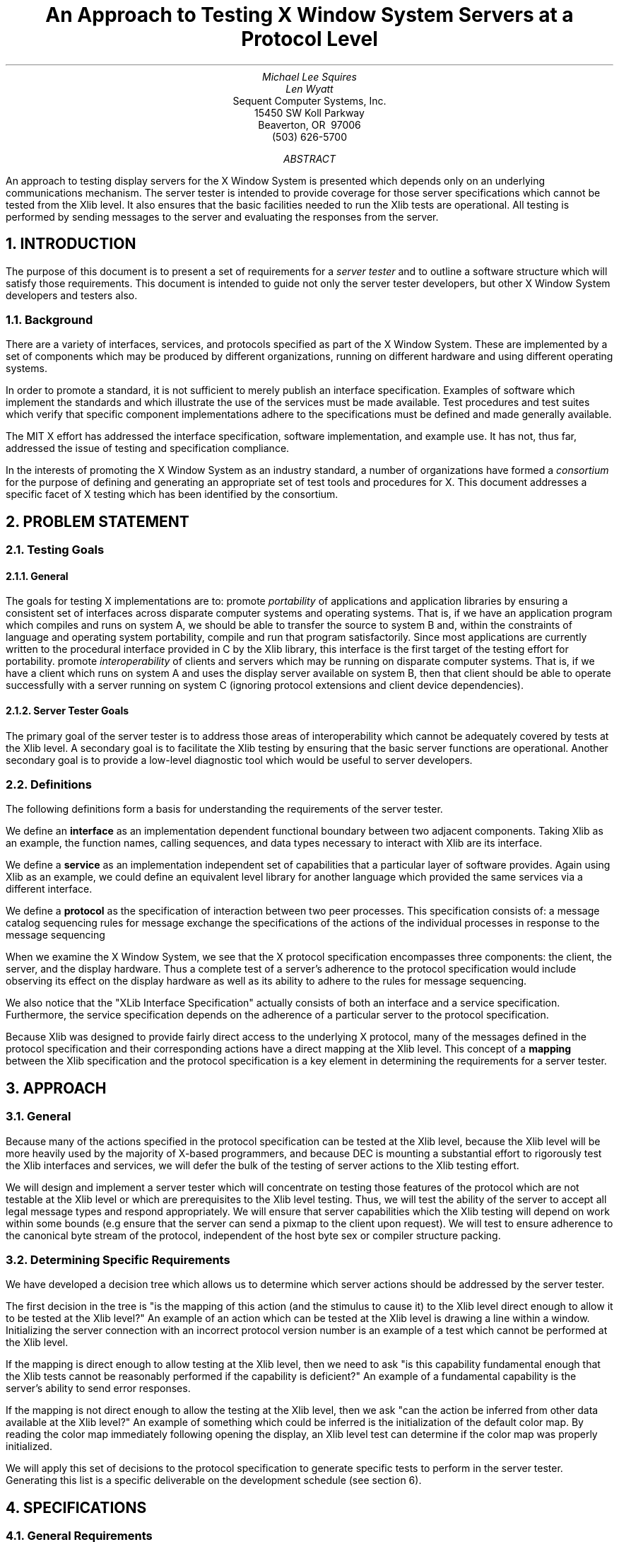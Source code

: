 .\" $XConsortium$
.TL
An Approach to Testing X Window System Servers at a Protocol Level
.AU
Michael Lee Squires
.AU
Len Wyatt
.AI
Sequent Computer Systems, Inc.
15450 SW Koll Parkway
Beaverton, OR\ \ 97006
(503) 626-5700
.AB
An approach to testing display servers for the X Window System
is presented which depends only on an underlying communications
mechanism.
The server tester is intended to provide coverage 
for those server specifications
which cannot be tested from the Xlib level.
It also ensures that the basic facilities needed to
run the Xlib tests are operational.
All testing is performed by sending messages to the server and
evaluating the responses from the server.
.AE
.NH 1
INTRODUCTION
.PP
The purpose of this document is to present a set of requirements
for a \fIserver tester\fP and to outline a
software structure which will satisfy those requirements.
This document is intended to guide not only the server tester
developers, but
other X Window System developers and testers also.
.NH 2
Background
.PP
There are a variety of interfaces, services, and protocols specified
as part of the X Window System.
These are implemented by a set of components which may  be produced by
different organizations, 
running on different hardware and using different operating systems.
.PP
In order to promote a standard, 
it is not sufficient to merely
publish an interface specification.
Examples of software which implement the standards
and which illustrate the use of the services must be made available.
Test procedures and test suites
which verify that specific component implementations adhere to the 
specifications must be defined and made generally available.
.PP
The MIT X effort has addressed the interface specification,
software implementation,
and example use.
It has not,
thus far,
addressed the issue of testing and
specification compliance.
.PP
In the interests of promoting the X Window System as an industry standard,
a number of organizations have formed a
\fIconsortium\fP
for the purpose of defining and generating an appropriate
set of test tools and procedures for X.
This document addresses a specific facet of X testing which has
been identified by the consortium.
.NH 1
PROBLEM STATEMENT
.NH 2
Testing Goals
.NH 3
General
.PP
The goals for testing X implementations are to:
.Ls
.Li
promote \fIportability\fP of applications and application
libraries by ensuring a consistent set of interfaces 
across disparate computer systems and operating systems.
That is,
if we have an application program which compiles and
runs on system A,
we should be able to transfer the source to
system B and,
within the constraints of language and operating system portability,
compile and run that program satisfactorily.
Since most applications are currently written to
the procedural interface provided in C by the Xlib
library,
this interface is the first target of the testing effort
for portability.
.Li
promote \fIinteroperability\fP of clients and servers which
may be running on disparate computer systems.
That is,
if we have a client which runs on system A and uses the
display server available on system B,
then that client should be able to operate successfully with
a server running on system C
(ignoring protocol extensions and client device dependencies).
.Le
.NH 3
Server Tester Goals
.PP
The primary goal of the server tester is to address those
areas of interoperability which cannot be adequately covered
by tests at the Xlib level.
A secondary goal is to facilitate the Xlib testing 
by ensuring that the basic server functions are operational.
Another secondary goal is to provide a low-level diagnostic
tool which would be useful to server developers.
.NH 2
Definitions
.PP
The following definitions form a basis for understanding the
requirements of the server tester.
.PP
We define an \fBinterface\fP as an implementation
dependent functional boundary between two adjacent components.
Taking Xlib as an example,
the function names, calling sequences, and data types
necessary to interact with Xlib are its interface.
.PP
We define a \fBservice\fP as an implementation
independent set of capabilities that a particular
layer of software provides.
Again using Xlib as an example,
we could define an equivalent level library for another
language which provided the same services via a different
interface.
.PP
We define a \fBprotocol\fP as the specification of interaction
between two peer processes.
This specification consists of:
.Ls
.Li
a message catalog
.Li
sequencing rules for message exchange
.Li
the specifications of the actions of the individual
processes in response to the message sequencing
.Le
.PP
When we examine the X Window System,
we see that the X protocol specification encompasses
three components: 
the client, the server,
and the display hardware.
Thus a complete test of a server's adherence to
the protocol specification would include observing
its effect on the display hardware as well as its
ability to adhere to the rules for message sequencing.
.PP
We also notice that the "XLib Interface Specification"
actually consists of both an interface and a service
specification.
Furthermore,
the service specification depends on the adherence
of a particular server to the protocol specification.
.PP
Because Xlib was designed to provide fairly direct
access to the underlying X protocol,
many of the messages defined in the protocol specification
and their corresponding actions have a direct mapping
at the Xlib level.
This concept of a \fBmapping\fP between the
Xlib specification and the protocol specification
is a key element in determining the requirements for
a server tester.
.NH 1
APPROACH
.NH 2
General
.PP
Because many of the actions specified in the protocol specification
can be tested at the Xlib level,
because the Xlib level will be more heavily used by the majority
of X-based programmers,
and because DEC is mounting a substantial effort to rigorously
test the Xlib interfaces and services,
we will defer the bulk of the testing of server actions to the
Xlib testing effort.
.PP
We will design and implement a server tester which will concentrate
on testing those features of the protocol which are not testable
at the Xlib level or which are prerequisites to the Xlib level
testing.
Thus,
we will test the ability of the server to accept all legal
message types and respond appropriately.
We will ensure that server capabilities
which the Xlib testing will depend on
work within some bounds 
(e.g ensure that the server can send a pixmap to the client
upon request).
We will test to ensure adherence to the canonical byte stream of
the protocol,
independent of the host byte sex or compiler structure packing.
.NH 2
Determining Specific Requirements
.PP
We have developed a decision tree which allows us to determine
which server actions should be addressed by the server tester.
.PP
The first decision in the tree is "is the mapping of this action
(and the stimulus to cause it) to the Xlib level direct enough
to allow it to be tested at the Xlib level?"
An example of an action which can be tested at the Xlib level
is drawing a line within a window.
Initializing the server connection with an incorrect protocol
version number is an example of a test which cannot be performed
at the Xlib level.
.PP
If the mapping is direct enough to allow testing at the Xlib level,
then we need to ask "is this capability fundamental enough
that the Xlib tests cannot be reasonably performed if
the capability is deficient?"
An example of a fundamental capability is the server's ability
to send error responses.
.PP
If the mapping is not direct enough to allow the testing at
the Xlib level,
then we ask "can the action be inferred from other data available
at the Xlib level?"
An example of something which could be inferred is the initialization
of the default color map.
By reading the color map immediately following opening the display,
an Xlib level test can determine if the color map was properly initialized.
.TS
expand,box;
c s c s c
l l l l l.
Decision #1	Decision #2	Result
_
T{
Is the mapping direct enough to test at the Xlib level?
T}	NO	T{
Can the action be inferred?
T}	NO	TEST
\^	\^	\^	YES	DON'T TEST
\^
\^	YES	T{
Is the action fundamental?
T}	NO	DON'T TEST
\^	\^	\^	YES	TEST
.TE
.PP
We will apply this set of decisions to the protocol specification
to generate specific tests to perform in the server tester.
Generating this list is a specific deliverable on the development
schedule (see section 6).
.NH 1
SPECIFICATIONS
.NH 2
General Requirements
.PP
The server tester must satisfy the following requirements:
.Ls
.Li
It will not use X as a basis for its user interaction.
(This provides a new server developer the ability to run
the tester using standard character terminals.)
.Li
It will verify that the server can accept all legal message types.
.Li
It will verify that the server will reject invalid message types.
.Li
It will perform all tests which are derived from applying
the decision criteria in section 3.2 to the protocol specification.
The complete list of tests is presented in section 4.2.
.Li
It will be portable to different computer systems
and operating systems.
(That is, any machine/operating system dependencies will be isolated.
We are not committing to port it to any/all systems.)
.Li
It will adapt the tests to different display hardware.
(That is, a mechanism for modifying test parameters based on
display characteristics will be provided.)
.Li
It will provide the capability to continue a test suite after
errors are encountered in a particular test.
.Li
It will provide the capability to test a server's ability
to deal with clients running on different byte sex hosts.
(That is, the tester will be capable of 'masquerading'
as a host with a different byte sex than it really has.
This allows an organization to more completely test
a server with a single host system.)
.Le
Additionally,
we will provide user documentation and
internal documentation for the server tester.
.NH 2
Specific Tests
.PP
This subsection is currently \fBTBD\fP.
The detailed list of tests is the first deliverable discussed
in section 6.
.NH 1
SOFTWARE STRUCTURE
.PP
The basic approach to developing the server tester and the test cases
which use it is to provide a layered set of C routines which constitute
the bulk of the test mechanism.
Individual test cases will be implemented as C programs which make
use of this layered set.
We will explore development of some sort of front-end tool
(e.g. preprocessor, interpreter) which will facilitate test case
generation,
but given the resource and schedule constraints we are unwilling to
commit to that at this time.
.PP
We will structure the test cases as a series of C programs,
each one designed to test a specific capability or set of capabilities.
This allows incremental development of the test cases,
selective use of individual tests during development or
diagnoses, and
ease of test suite configuration via use of command scripts.
.PP
The software will consist of 5 software layers:
.Ls
.Li
Communication Manipulation -
lowest level - contains the
machine and operating dependent software -
responsible for byte swapping, buffering,
and ensuring the canonical byte stream.
.Li
Message Handling
low level utilities
(which look \fIvery\fP similar to the various internal
utilities within the
current Xlib implementation) -
expose more of their internal data structures than Xlib does to provide
test case writers the capability to "damage" messages
.Li
Message Generation -
essentially a subset of the current Xlib with many parameters omitted in
favor of their defaults -
(i.e. Generate_Standard_Create_Window_Request would be a candidate routine)
.Li
Adaptation -
all routines necessary to adapt the tests to specific display parameters -
(e.g. Generate_Safe_Rectangle_Set)
.Li
specific test cases
.Le
.PP
Note that this software really consists of two major components -
the "tools" (levels 1-4) and the test cases themselves.
This division is used to generate the milestones in section 6.
.DS L
.ft 5
+--------------------------------------+
|               TEST CASE              |
+--------------------------------------+
      |         |         |    |
      |         |         |    |
      v         |         |    |
+------------+  |         |    |
| ADAPTATION |  |         |    |
+------------+  |         |    |
                |         |    |
                |         |    |
                v         |    |
+----------------------+  |    |
|  MESSAGE GENERATION  |  |    |
+----------------------+  |    |
                          |    |
                          |    |
                          v    |
+-------------------------+    |
|    MESSAGE HANDLING     |    |
+-------------------------+    |
                               |
                               |
                               v
+--------------------------------------+
|    COMMUNICATION MANIPULATION        |
+--------------------------------------+
.ft 1
.DE
.NH 1
DEVELOPMENT SCHEDULE
.DS
.TS
box;
l l.
Deliverable	Date
_
T{
Complete list of server tests
T}	7/17/87

T{
Tools + initial set of test cases
T}	10/9/87

T{
Remainder of test cases
T}	12/18/87
.TE
.DE
